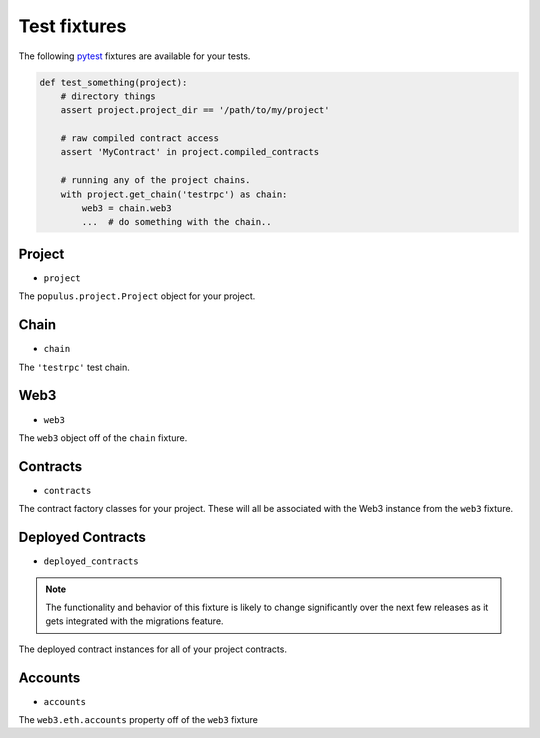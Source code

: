 Test fixtures
=============

The following `pytest <http://pytest.org>`__ fixtures are available for your tests.


.. code-block:: python

    def test_something(project):
        # directory things
        assert project.project_dir == '/path/to/my/project'

        # raw compiled contract access
        assert 'MyContract' in project.compiled_contracts

        # running any of the project chains.
        with project.get_chain('testrpc') as chain:
            web3 = chain.web3
            ...  # do something with the chain..


Project
-------

* ``project``

The ``populus.project.Project`` object for your project.


Chain
-----

* ``chain``

The ``'testrpc'`` test chain.


Web3
----

* ``web3``

The ``web3`` object off of the ``chain`` fixture.


Contracts
---------

* ``contracts``

The contract factory classes for your project.  These will all be associated
with the Web3 instance from the ``web3`` fixture.


Deployed Contracts
------------------

* ``deployed_contracts``

.. note:: 

    The functionality and behavior of this fixture is likely to change
    significantly over the next few releases as it gets integrated with the
    migrations feature.

The deployed contract instances for all of your project contracts.


Accounts
--------

* ``accounts``

The ``web3.eth.accounts`` property off of the ``web3`` fixture
